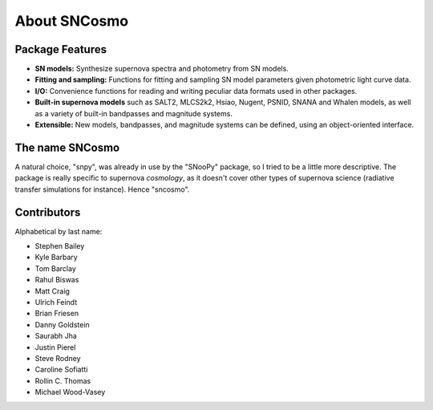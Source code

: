 *************
About SNCosmo
*************

Package Features
================

- **SN models:** Synthesize supernova spectra and photometry from SN
  models.

- **Fitting and sampling:** Functions for fitting and sampling SN
  model parameters given photometric light curve data.

- **I/O:** Convenience functions for reading and writing peculiar data
  formats used in other packages.

- **Built-in supernova models** such as SALT2, MLCS2k2, Hsiao, Nugent,
  PSNID, SNANA and Whalen models, as well as a variety of built-in
  bandpasses and magnitude systems.

- **Extensible:** New models, bandpasses, and magnitude systems can be
  defined, using an object-oriented interface.


The name SNCosmo
================

A natural choice, "snpy", was already in use by the "SNooPy" package,
so I tried to be a little more descriptive. The package is really specific
to supernova *cosmology*, as it doesn't cover other types of supernova
science (radiative transfer simulations for instance).  Hence
"sncosmo".


Contributors
============

Alphabetical by last name:

* Stephen Bailey
* Kyle Barbary
* Tom Barclay
* Rahul Biswas
* Matt Craig
* Ulrich Feindt
* Brian Friesen
* Danny Goldstein
* Saurabh Jha
* Justin Pierel
* Steve Rodney
* Caroline Sofiatti
* Rollin C. Thomas
* Michael Wood-Vasey
